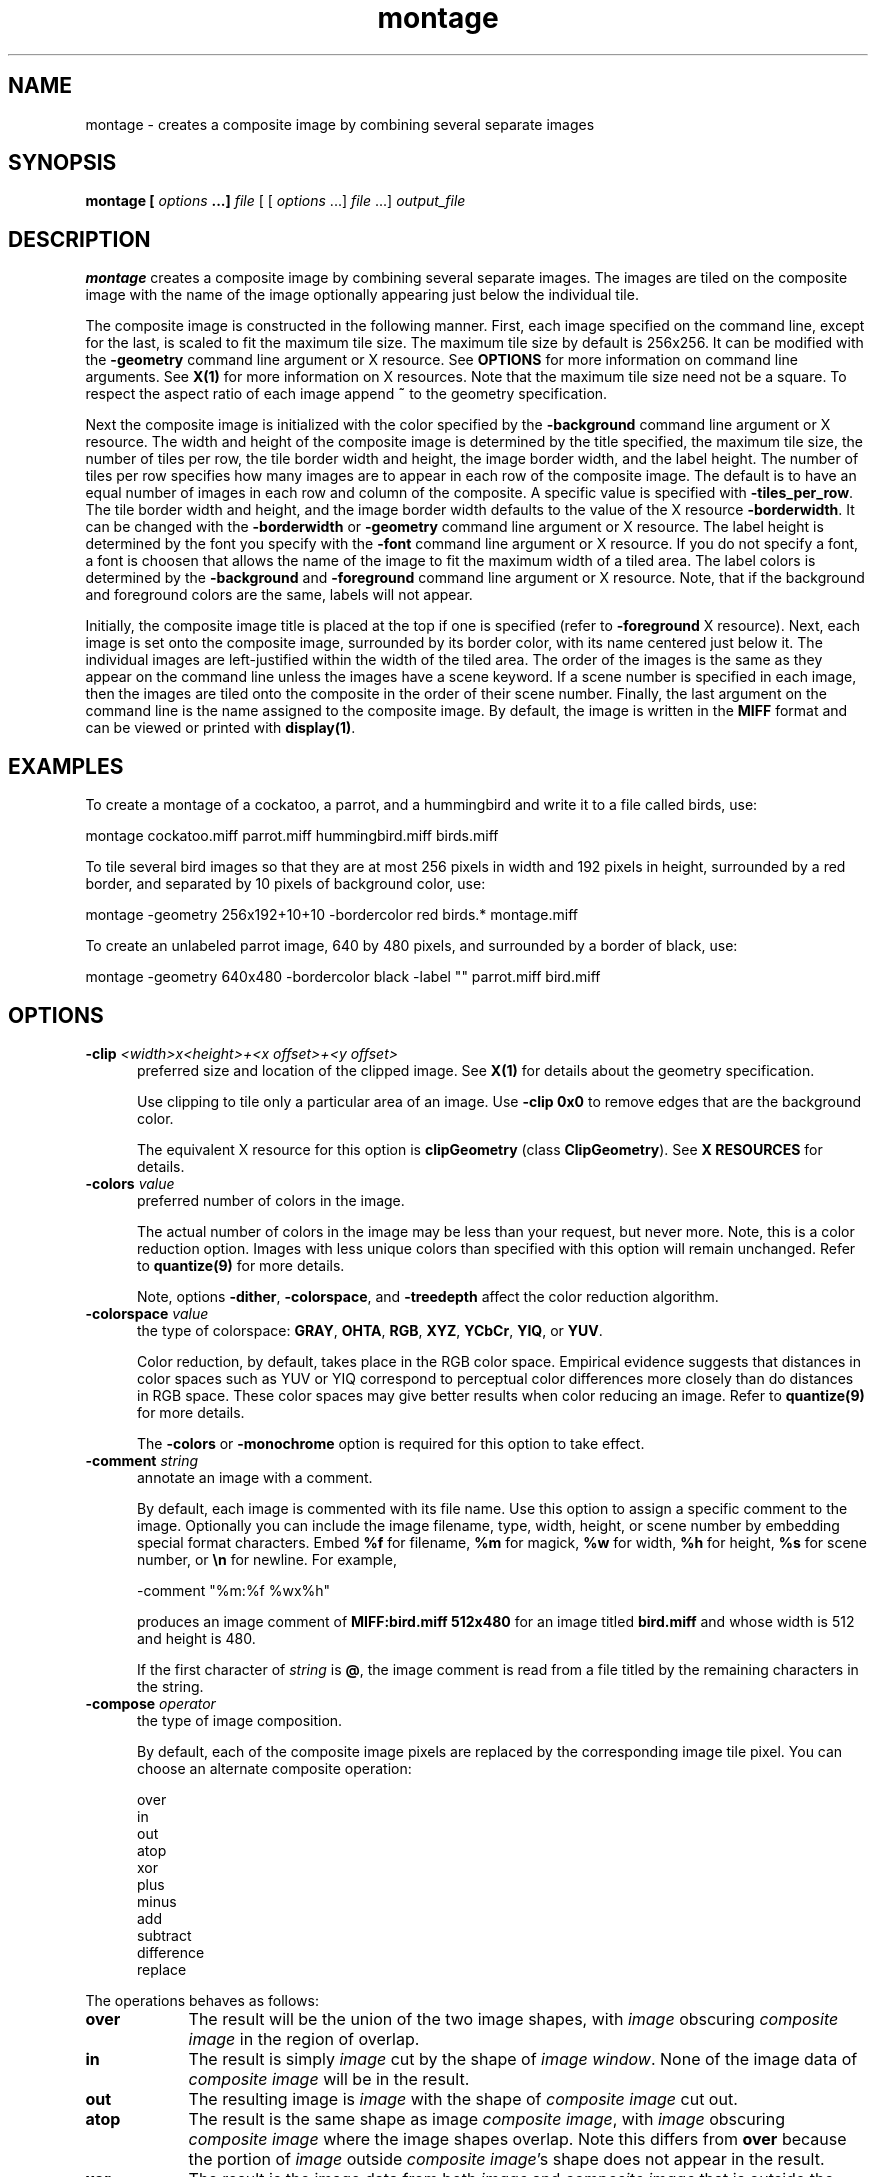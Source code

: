 .ad l
.nh
.TH montage 1 "1 May 1994" "ImageMagick"
.SH NAME
montage - creates a composite image by combining several separate images
.SH SYNOPSIS
.B "montage" [ \fIoptions\fP ...] \fIfile\fP
[ [ \fIoptions\fP ...] \fIfile\fP ...] \fIoutput_file\fP
.SH DESCRIPTION
\fBmontage\fP creates a composite image by combining several separate images.
The images are tiled on the composite image with the name of the image
optionally appearing just below the individual tile.

The composite image is constructed in the following manner.  First,
each image specified on the command line, except for the last, is
scaled to fit the maximum tile size.  The maximum tile size by default
is 256x256.  It can be modified with the \fB-geometry\fP command line
argument or X resource.  See \fBOPTIONS\fP for more information on
command line arguments. See \fBX(1)\fP for more information on X
resources.  Note that the maximum tile size need not be a square.  To
respect the aspect ratio of each image append \fB~\fP to the geometry
specification.

Next the composite image is initialized with the color specified by the
\fP-background\fP command line argument or X resource.  The width and
height of the composite image is determined by the title specified,
the maximum tile size, the number of tiles per row, the tile border
width and height, the image border width, and the label height.  The
number of tiles per row specifies how many images are to appear in each
row of the composite image.  The default is to have an equal number of
images in each row and column of the composite.  A specific value is 
specified with \fB-tiles_per_row\fP.  The tile border width and height,
and the image border width defaults to the value of the X resource
\fB-borderwidth\fP.  It can be changed with the \fB-borderwidth\fP or
\fB-geometry\fP command line argument or X resource.  The label height
is determined by the font you specify with the \fB-font\fP command line
argument or X resource.  If you do not specify a font, a font is
choosen that allows the name of the image to fit the maximum width of a
tiled area.  The label colors is determined by the \fB-background\fP
and \fB-foreground\fP command line argument or X resource.  Note, that
if the background and foreground colors are the same, labels will not
appear.

Initially, the composite image title is placed at the top if one is
specified (refer to \fB-foreground\fP X resource).  Next, each image is
set onto the composite image, surrounded by its border color, with its
name centered just below it.  The individual images are left-justified
within the width of the tiled area.  The order of the images is the
same as they appear on the command line unless the images have a scene
keyword.  If a scene number is specified in each image, then the images
are tiled onto the composite in the order of their scene number.  Finally,
the last argument on the command line is the name assigned to the
composite image.  By default, the image is written in the \fBMIFF\fP format
and can be viewed or printed with \fBdisplay(1)\fP.
.SH EXAMPLES
To create a montage of a cockatoo, a parrot, and a hummingbird and write
it to a file called birds, use:
.PP
.B
     montage cockatoo.miff parrot.miff hummingbird.miff birds.miff
.PP
To tile several bird images so that they are at most 256 pixels in width and
192 pixels in height, surrounded by a red border, and separated by
10 pixels of background color, use:
.PP
.B
     montage -geometry 256x192+10+10 -bordercolor red birds.* montage.miff
.PP
To create an unlabeled parrot image, 640 by 480 pixels, and surrounded
by a border of black, use:
.PP
.B
     montage -geometry 640x480 -bordercolor black -label "" parrot.miff bird.miff
.SH OPTIONS
.TP 5
.B "-clip \fI<width>x<height>+<x offset>+<y offset>\fP"
preferred size and location of the clipped image.  See \fBX(1)\fP for details
about the geometry specification.

Use clipping to tile only a particular area of an image.  Use \fB-clip
0x0\fP to remove edges that are the background color.

The equivalent X resource for this option is \fBclipGeometry\fP
(class \fBClipGeometry\fP).  See \fBX RESOURCES\fP for details.
.TP 5
.B "-colors \fIvalue\fP"
preferred number of colors in the image.

The actual number of colors in the image may be less than your request,
but never more.  Note, this is a color reduction option.  Images with
less unique colors than specified with this option will remain unchanged.
Refer to \fBquantize(9)\fP for more details.

Note, options \fB-dither\fP, \fB-colorspace\fP, and \fB-treedepth\fP affect
the color reduction algorithm.
.TP 5
.B "-colorspace \fIvalue\fP"
the type of colorspace: \fBGRAY\fP, \fBOHTA\fP, \fBRGB\fP, \fBXYZ\fP,
\fBYCbCr\fP, \fBYIQ\fP, or \fBYUV\fP.
 
Color reduction, by default, takes place in the RGB color space.
Empirical evidence suggests that distances in color spaces such as YUV
or YIQ correspond to perceptual color differences more closely
than do distances in RGB space.  These color spaces may give better
results when color reducing an image.  Refer to \fBquantize(9)\fP for
more details.

The \fB-colors\fP or \fB-monochrome\fP option is required for this option
to take effect.
.TP 5
.B "-comment \fIstring\fP"
annotate an image with a comment.

By default, each image is commented with its file name.  Use this
option to assign a specific comment to the image.  Optionally you can
include the image filename, type, width, height, or scene number by
embedding special format characters.  Embed \fB%f\fP for filename,
\fB%m\fP for magick, \fB%w\fP for width, \fB%h\fP for height, \fB%s\fP
for scene number, or \fB\\n\fP for newline.  For example,

.nf
     -comment "%m:%f %wx%h"
.fi

produces an image comment of \fBMIFF:bird.miff 512x480\fP for an image
titled \fBbird.miff\fP and whose width is 512 and height is 480.

If the first character of \fIstring\fP is \fB@\fP, the image comment is read
from a file titled by the remaining characters in the string.
.TP 5
.B "-compose \fIoperator\fP"
the type of image composition.

By default, each of the composite image pixels are replaced by the
corresponding image tile pixel. You can choose an alternate composite
operation:

    over
    in
    out
    atop
    xor
    plus
    minus
    add
    subtract
    difference
    replace
.PP
The operations behaves as follows:
.TP 9
.B over
The result will be the union of the two image shapes, with \fIimage\fP
obscuring \fIcomposite image\fP in the region of overlap.
.TP 9
.B in
The result is simply \fIimage\fP cut by the shape of \fIimage
window\fP.  None of the image data of \fIcomposite image\fP will be in the
result.
.TP 9
.B out
The resulting image is \fIimage\fP with the shape of \fIcomposite image\fP
cut out.
.TP 9
.B atop
The result is the same shape as image \fIcomposite image\fP, with
\fIimage\fP obscuring \fIcomposite image\fP where the image shapes
overlap.  Note this differs from \fBover\fP because the portion of
\fIimage\fP outside \fIcomposite image\fP's shape does not appear in the
result.
.TP 9
.B xor
The result is the image data from both \fIimage\fP and \fIcomposite image\fP
that is outside the overlap region.  The overlap region will be blank.
.TP 9
.B plus
The result is just the sum of the image data.  Output values are
clipped to 255 (no overflow).  This operation is independent
of the matte channels.
.TP 9
.B minus
The result of \fIimage\fP \- \fIcomposite image\fP, with underflow clipped
to zero.  The matte channel is ignored (set to 255, full coverage).
.TP 9
.B add
The result of \fIimage\fP + \fIcomposite image\fP, with overflow wrapping
around (\fImod\fP 256).
.TP 9
.B subtract
The result of \fIimage\fP - \fIcomposite image\fP, with underflow wrapping
around (\fImod\fP 256).  The \fBadd\fP and \fBsubtract\fP operators can
be used to perform reversible transformations.
.TP 9
.B difference
The result of abs(\fIimage\fP \- \fIcomposite image\fP).  This is useful
for comparing two very similar images.
.TP 9
.B replace
The resulting image is \fIcomposite image\fP replaced with \fIimage\fP.
Here the matte information is ignored.

The image compositor requires an matte, or alpha channel in the image
for some operations.  This extra channel usually defines a mask which
represents a sort of a cookie-cutter for the image.  This is the case
when matte is 255 (full coverage) for pixels inside the shape, zero
outside, and between zero and 255 on the boundary.  If \fIimage\fP does
not have an matte channel, it is initialized with 0 for any pixel
matching in color to pixel location (0,0), otherwise 255 (to work
properly \fBborderwidth\fP must be 0).
.TP 5
.B "-compress \fItype\fP"
the type of image compression: \fIQEncoded\fP or \fIRunlengthEncoded\fP.

This option specifies the type of image compression for the composite
image.  See \fBmiff(5)\fP for details.

Specify \fB\+compress\fP to store the binary image in an uncompressed format.
The default is the compression type of the specified image file.
.TP 5
.B "-density \fI<width>x<height>
vertical and horizontal density of the image.

This option specifies an image density for a Postscript page.
The default is 72 dots per inch in the horizontal and vertical direction.
Use this option to alter the default density.
.TP 5
.B "-display \fIhost:display[.screen]\fP"
specifies the X server to contact; see \fBX(1)\fP.

Specify \fB+display\fP if an X server is not available.  The label font
is obtained from the X server.  If none is available, the composite image
will not have labels.
.TP 5
.B "-dither"
apply Floyd/Steinberg error diffusion to the image.

The basic strategy of dithering is to trade intensity resolution for
spatial resolution by averaging the intensities of several neighboring
pixels.  Images which suffer from severe contouring when reducing colors
can be improved with this option.

The \fB-colors\fP or \fB-monochrome\fP option is required
for this option to take effect.
.TP 5
.B "-frame"
surround image with an ornamental border.

Specify the width of the matte with \fB-borderwidth\fP.  Use
\fB-gravity\fP to specify how the image is oriented within the
ornamental border.  Use \fB-mattecolor\fP to specify the frame color.
.TP 5
.B "-gamma \fIvalue\fP"
level of gamma correction.

The same color image displayed on two different workstations may look
different due to differences in the display monitor.  Use gamma
correction to adjust for this color difference.  Reasonable values
extend from 0.8 to 2.3.


You can apply separate gamma values to the red, green, and blue
channels of the image with a gamma value list delineated with commas
(i.e. 1.7,2.3,1.2).
.TP 5
.B "-geometry \fI<width>x<height>+<border width>+<border height>{!}\fP"
preferred tile and border size of each tile of the composite image.

By default, the width and height are maximum values.  That is, the
image is expanded or contracted to fit the width and height value while
maintaining the aspect ratio of the image.  Append an exclamation point
to the geometry to force the image size to exactly the size you
specify.  For example, if you specify \fB640x480!\fP the image width is
set to 640 pixels and height to 480.  If only one factor is
specified, both the width and height assume the value.
 
Each image is surrounded by a border whose size in pixels is specified
as \fI<border width>\fP and \fI<border height>\fP and whose color is
the background color.  By default, the tile size is 256x256 and there is no
border.

The equivalent X resource for this option is \fBimageGeometry\fP
(class \fBImageGeometry\fP).  See \fBX RESOURCES\fP for details.
.TP 5
.B "-gravity \fIdirection\fP"
direction image gravitates to within a tile.  See \fBX(1)\fP for details
about the gravity specification.

A tile of the composite image is a fixed width and height.  However,
the image within the tile may not fill it completely (see
\fB-aspect_ratio\fP).  The direction you specify indicates where to
position the image within the tile.  For example \fICenter\fP gravity
forces the image to be centered within the tile.  By default, the image
gravity is \fINorth\fP.
.TP 5
.B "-interlace \fItype\fP"
the type of interlacing scheme: \fBNONE\fP, \fBLINE\fP, or \fBPLANE\fP.

This option is used to specify the type of interlacing scheme for raw
image formats such as \fBRGB\fP or \fBYUV\fP.  \fBNONE\fP means do not
interlace (RGBRGBRGBRGBRGBRGB...), \fBLINE\fP uses scanline
interlacing (RRR...GGG...BBB...RRR...GGG...BBB...), and \fBPLANE\fP uses
plane interlacing (RRRRRR...GGGGGG...BBBBBB...).
.TP 5
.B "-label \fIname\fP"
assign a label to an image.

By default, each image is labeled with its file name.  Use this option
to assign a specific label to the image.  Optionally you can include
the image filename, type, width, height, or scene number in the label
by embedding special format characters.   Embed \fB%f\fP for filename,
\fB%m\fP for magick, \fB%w\fP for width, \fB%h\fP for height, or
\fB%s\fP for scene number.  For example,
.nf
     -label "%m:%f %wx%h"
.fi
produces an image label of \fBMIFF:bird.miff 512x480\fP for an image
titled \fBbird.miff\fP and whose width is 512 and height is 480.

If the first character of \fIstring\fP is \fB@\fP, the image label is read
from a file titled by the remaining characters in the string.
.TP 5
.B "-monochrome"
transform the image to black and white.
.TP 5
.B "-page \fI<width>x<height>{\+-}<x offset>{\+-}<y offset>\fP"
preferred size and location of the Postscript page.

Use this option to specify the dimensions of the Postscript page in
picas or a TEXT page in pixels.  The default for a Postscript page is
to center the image on a letter page 612 by 792 dots per inch.  The
left and right margins are 18 picas and the top and bottom 94 picas
(i.e.  612x792+18+94).  Other common sizes are:

    540x720   Note
    612x1008  Legal
    842x1190  A3
    595x842   A4
    421x595   A5
    297x421   A6
    709x1002  B4
    612x936   U.S. Foolscap
    612x936   European Foolscap
    396x612   Half Letter
    792x1224  11x17
    1224x792  Ledger

The page geometry is relative to the vertical and horizontal density of the
Postscript page.  See \fB-density\fP for details.

The default page dimensions for a TEXT image is 612x792+36+36.
.TP 5
.B "-quality \fIvalue\fP"
JPEG quality setting.

Quality is 0 (worst) to 100 (best). The default is 85.
.TP 5
.B "-rotate \fIdegrees\fP"
apply Paeth image rotation to the image.

Empty triangles left over from rotating the image are filled with
the color defined as \fBbordercolor\fP (class \fBborderColor\fP).
See \fBX(1)\fP for details.
.TP 5
.B "-scene \fIvalue\fP"
image scene number.
.TP 5
.B "-tiles_per_row \fIvalue\fP"
specifies how many images are to appear in each row of the composite image.
The default is to have an equal number of images in each row and column of
the composite.
.TP 5
.B "-treedepth \fIvalue\fP"
Normally, this integer value is zero or one.  A zero or one tells
\fBmontage\fP to choose a optimal tree depth for the color reduction
algorithm.

An optimal depth generally allows the best representation of the source
image with the fastest computational speed and the least amount of
memory.  However, the default depth is inappropriate for some images.
To assure the best representation, try values between 2 and 8 for this
parameter.  Refer to \fBquantize(9)\fP for more details.

The \fB-colors\fP or \fB-monochrome\fP option is required for this option
to take effect.
.TP 5
.B -verbose
print detailed information about the image.
 
This information is printed: image scene number;  image name;  image size;
the image class (\fIDirectClass\fP or \fIPseudoClass\fP);  the total
number of unique colors;  and the number of seconds to read and write the
image.
.PP
In addition to those listed above, you can specify these standard X
resources as command line options:  -background, -bordercolor, -borderwidth,
-font, -foreground, -mattecolor, or -title.
See \fBX RESOURCES\fP for details.
.PP
Any option you specify on the command line remains in effect until it is
explicitly changed by specifying the option again with a different effect.
For example, to montage two images, the first with 32 colors and the
second with only 16 colors, use:
.PP
     montage -colors 32 cockatoo.1 -colors 16 cockatoo.2 cockatoo.miff
.PP
Change \fI-\fP to \fI\+\fP in any option above to reverse its effect.
For example, specify \fB\+dither\fP to not apply error diffusion to an
image.
.PP
By default, the image format is determined by its magic number. To
specify a particular image format, precede the filename with an image
format name and a colon (i.e. ps:image) or specify the image type as
the filename suffix (i.e. image.ps).  See \fBconvert(1)\fP for a list
of valid image formats.
.PP
When you specify \fBX\fP as your image type, the filename has special
meaning.  It specifies an X window by id, name, or \fBroot\fP.  If no
filename is specified, the window is selected by clicking the mouse in
the desired window.
.PP
Specify \fIfile\fP as \fI-\fP for standard input, \fIoutput_file\fP as
\fI-\fP for standard output.  If \fIfile\fP has the extension \fB.Z\fP
or \fB.gz\fP, the file is uncompressed with \fBuncompress\fP or
\fBgunzip\fP respectively.  If \fIoutput_file\fP has the extension
\fB.Z\fP or \fB.gz\fP, the file size is compressed using with
\fBcompress\fP or \fBgzip\fP respectively.  Finally, precede the image
file name with \fI|\fP to pipe to or from a system command.  If
\fIoutput_file\fP already exists, you will be prompted as to whether it
should be overwritten.
.PP
Note, a composite MIFF image displayed to an X server with
\fBdisplay\fP behaves differently than other images.  You can think of
the composite as a visual image directory.  Choose a particular tile of
the composite and press a button to display it.  See \fBdisplay(1)\fP
and \fBmiff(5)\fP for details.
.SH "X RESOURCES"
\fBmontage\fP options can appear on the command line or in your X
resource file.  Options on the command line supersede values specified
in your X resource file.  See \fBX(1)\fP for more information on X
resources.

All \fBmontage\fP options have a corresponding X resource.  In addition,
\fBmontage\fP uses the following X resources:
.TP 5
.B background (\fPclass\fB Background)
Specifies the preferred color to use for the composite image background.  The
default is white.
.TP 5
.B borderColor (\fPclass\fB BorderColor)
Specifies the preferred color to use for the composite image border.  The
default is black.
.TP 5
.B borderWidth (\fPclass\fB BorderWidth)
Specifies the width in pixels of the composite image border.  The default is 2.
.TP 5
.B font (\fPclass\fB Font)
Specifies the name of the preferred font to use when displaying text
within the composite image.  The default is 9x15, fixed, or 5x8 determined by
the composite image size.
.TP 5
.B foreground (\fPclass\fB Foreground)
Specifies the preferred color to use for text within the composite image.  The
default is black.
.TP 5
.B matteColor (\fPclass\fB MatteColor)
Specify the color of an image frame.  A 3D  effect  is achieved  by
using highlight and shadow colors derived from this color.  Default
value: #bcd.
.TP 5
.B title (\fPclass\fB Title)
This resource specifies the title to be placed at the top of the composite 
image.  The default is not to place a title at the top of the composite image.
.SH ENVIRONMENT
.TP 5
.B display
To get the default host, display number, and screen.
.SH SEE ALSO
.B
display(1), animate(1), import(1), mogrify(1), convert(1),
segment(1), combine(1), xtp(1)
.SH COPYRIGHT
Copyright 1994 E. I. du Pont de Nemours and Company
.PP
Permission to use, copy, modify, distribute, and sell this software and
its documentation for any purpose is hereby granted without fee,
provided that the above copyright notice appear in all copies and that
both that copyright notice and this permission notice appear in
supporting documentation, and that the name of E. I. du Pont de Nemours
and Company not be used in advertising or publicity pertaining to
distribution of the software without specific, written prior
permission.  E. I. du Pont de Nemours and Company makes no representations
about the suitability of this software for any purpose.  It is provided
"as is" without express or implied warranty.
.PP
E. I. du Pont de Nemours and Company disclaims all warranties with regard
to this software, including all implied warranties of merchantability
and fitness, in no event shall E. I. du Pont de Nemours and Company be
liable for any special, indirect or consequential damages or any
damages whatsoever resulting from loss of use, data or profits, whether
in an action of contract, negligence or other tortuous action, arising
out of or in connection with the use or performance of this software.
.SH ACKNOWLEDGEMENTS
The MIT X Consortium for making network transparent graphics a reality.
.PP
Michael Halle, Spatial Imaging Group at MIT, for the initial
implementation of Alan Paeth's image rotation algorithm.
.PP
David Pensak, E. I. du Pont de Nemours and Company, for providing a
computing environment that made this program possible.
.PP
Paul Raveling, USC Information Sciences Institute, for the original
idea of using space subdivision for the color reduction algorithm.
.SH AUTHORS
John Cristy, E.I. du Pont de Nemours and Company Incorporated
